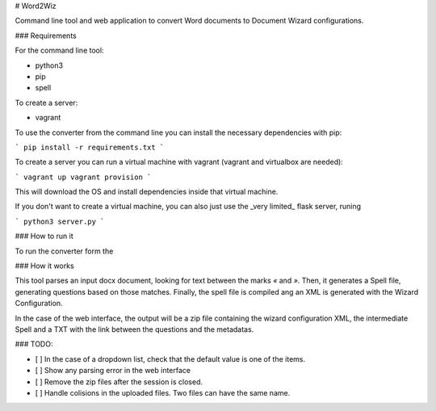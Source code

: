 # Word2Wiz

Command line tool and web application to convert Word documents to Document
Wizard configurations.

### Requirements

For the command line tool:

- python3
- pip
- spell

To create a server:

- vagrant

To use the converter from the command line you can install the necessary
dependencies with pip:

```
pip install -r requirements.txt
```

To create a server you can run a virtual machine with vagrant (vagrant and
virtualbox are needed):

```
vagrant up
vagrant provision
```

This will download the OS and install dependencies inside that virtual machine.

If you don't want to create a virtual machine, you can also just use the _very
limited_ flask server, runing

```
python3 server.py
```

### How to run it

To run the converter form the

### How it works

This tool parses an input docx document, looking for text between the marks `«`
and `»`. Then, it generates a Spell file, generating questions based on those
matches. Finally, the spell file is compiled ang an XML is generated with the
Wizard Configuration.

In the case of the web interface, the output will be a zip file containing the
wizard configuration XML, the intermediate Spell and a TXT with the link
between the questions and the metadatas.

### TODO:

- [ ] In the case of a dropdown list, check that the default value is one of
  the items.
- [ ] Show any parsing error in the web interface
- [ ] Remove the zip files after the session is closed.
- [ ] Handle colisions in the uploaded files. Two files can have the same name.
